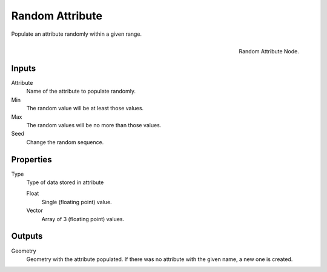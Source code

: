 .. index:: Nodes; Attribute; Random Attribute
.. _bpy.types.GeometryNodeRandomAttribute:

****************
Random Attribute
****************

Populate an attribute randomly within a given range.

.. figure:: /images/modeling_modifiers_nodes_random-attribute.png
   :align: right

   Random Attribute Node.

Inputs
======

Attribute
   Name of the attribute to populate randomly.

Min
   The random value will be at least those values.

Max
   The random values will be no more than those values.

Seed
   Change the random sequence.

Properties
==========

Type
   Type of data stored in attribute

   Float
      Single (floating point) value.

   Vector
      Array of 3 (floating point) values.

Outputs
=======

Geometry
   Geometry with the attribute populated. If there was no
   attribute with the given name, a new one is created.
